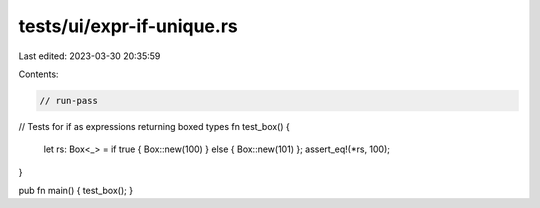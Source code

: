 tests/ui/expr-if-unique.rs
==========================

Last edited: 2023-03-30 20:35:59

Contents:

.. code-block:: rs

    // run-pass

// Tests for if as expressions returning boxed types
fn test_box() {
    let rs: Box<_> = if true { Box::new(100) } else { Box::new(101) };
    assert_eq!(*rs, 100);
}

pub fn main() { test_box(); }


